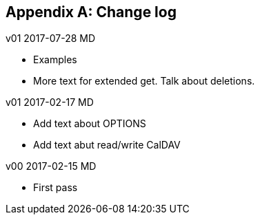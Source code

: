
[#appendix-b]
[appendix,obligation=informative]
== Change log

v01 2017-07-28 MD

* Examples

* More text for extended get.  Talk about deletions.

v01 2017-02-17 MD

* Add text about OPTIONS

* Add text abut read/write CalDAV

v00 2017-02-15 MD

* First pass
